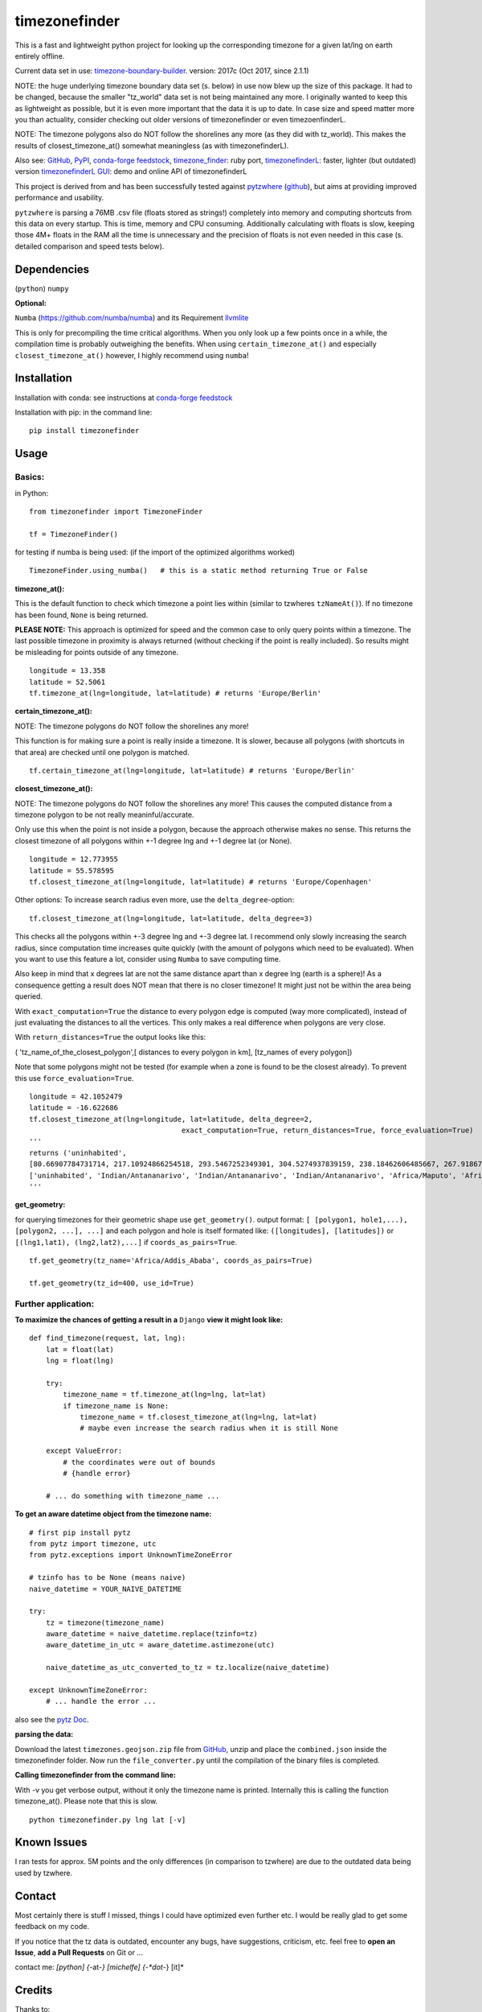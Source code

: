 ==============
timezonefinder
==============

.. image:: https://img.shields.io/travis/MrMinimal64/timezonefinder.svg?branch=master
    :target: https://travis-ci.org/MrMinimal64/timezonefinder


.. image:: https://img.shields.io/pypi/wheel/timezonefinder.svg
    :target: https://pypi.python.org/pypi/timezonefinder


.. image:: https://img.shields.io/pypi/v/timezonefinder.svg
    :target: https://pypi.python.org/pypi/timezonefinder

.. image:: https://anaconda.org/conda-forge/timezonefinder/badges/version.svg
    :target: https://anaconda.org/conda-forge/timezonefinder



This is a fast and lightweight python project for looking up the corresponding
timezone for a given lat/lng on earth entirely offline.


Current data set in use: `timezone-boundary-builder <https://github.com/evansiroky/timezone-boundary-builder>`__. version: 2017c (Oct 2017, since 2.1.1)


NOTE: the huge underlying timezone boundary data set (s. below) in use now blew up the size of this package. It had to be changed, because the smaller "tz_world" data set is not being maintained any more. I originally wanted to keep this as lightweight as possible, but it is even more important that the data it is up to date.
In case size and speed matter more you than actuality, consider checking out older versions of timezonefinder or even timezoenfinderL.

NOTE: The timezone polygons also do NOT follow the shorelines any more (as they did with tz_world). This makes the results of closest_timezone_at() somewhat meaningless (as with timezonefinderL).


Also see:
`GitHub <https://github.com/MrMinimal64/timezonefinder>`__,
`PyPI <https://pypi.python.org/pypi/timezonefinder/>`__,
`conda-forge feedstock <https://github.com/conda-forge/timezonefinder-feedstock>`__,
`timezone_finder <https://github.com/gunyarakun/timezone_finder>`__: ruby port,
`timezonefinderL <https://github.com/MrMinimal64/timezonefinderL>`__: faster, lighter (but outdated) version
`timezonefinderL GUI <http://timezonefinder.michelfe.it/gui>`__: demo and online API of timezonefinderL


This project is derived from and has been successfully tested against
`pytzwhere <https://pypi.python.org/pypi/tzwhere>`__
(`github <https://github.com/pegler/pytzwhere>`__), but aims at providing
improved performance and usability.

``pytzwhere`` is parsing a 76MB .csv file (floats stored as strings!) completely into memory and computing shortcuts from this data on every startup.
This is time, memory and CPU consuming. Additionally calculating with floats is slow,
keeping those 4M+ floats in the RAM all the time is unnecessary and the precision of floats is not even needed in this case (s. detailed comparison and speed tests below).


Dependencies
============

(``python``)
``numpy``

**Optional:**

``Numba`` (https://github.com/numba/numba) and its Requirement `llvmlite <http://llvmlite.pydata.org/en/latest/install/index.html>`_


This is only for precompiling the time critical algorithms. When you only look up a
few points once in a while, the compilation time is probably outweighing
the benefits. When using ``certain_timezone_at()`` and especially
``closest_timezone_at()`` however, I highly recommend using ``numba``!

Installation
============


Installation with conda: see instructions at `conda-forge feedstock <https://github.com/conda-forge/timezonefinder-feedstock>`__


Installation with pip:
in the command line:

::

    pip install timezonefinder





Usage
=====

Basics:
-------

in Python:

::

    from timezonefinder import TimezoneFinder

    tf = TimezoneFinder()


for testing if numba is being used:
(if the import of the optimized algorithms worked)

::

    TimezoneFinder.using_numba()   # this is a static method returning True or False


**timezone_at():**

This is the default function to check which timezone a point lies within (similar to tzwheres ``tzNameAt()``).
If no timezone has been found, ``None`` is being returned.

**PLEASE NOTE:** This approach is optimized for speed and the common case to only query points within a timezone.
The last possible timezone in proximity is always returned (without checking if the point is really included).
So results might be misleading for points outside of any timezone.


::

    longitude = 13.358
    latitude = 52.5061
    tf.timezone_at(lng=longitude, lat=latitude) # returns 'Europe/Berlin'


**certain_timezone_at():**

NOTE: The timezone polygons do NOT follow the shorelines any more!

This function is for making sure a point is really inside a timezone. It is slower, because all polygons (with shortcuts in that area)
are checked until one polygon is matched.


::

    tf.certain_timezone_at(lng=longitude, lat=latitude) # returns 'Europe/Berlin'


**closest_timezone_at():**

NOTE: The timezone polygons do NOT follow the shorelines any more! This causes the computed distance from a timezone polygon to be not really meaninful/accurate.

Only use this when the point is not inside a polygon, because the approach otherwise makes no sense.
This returns the closest timezone of all polygons within +-1 degree lng and +-1 degree lat (or None).

::

    longitude = 12.773955
    latitude = 55.578595
    tf.closest_timezone_at(lng=longitude, lat=latitude) # returns 'Europe/Copenhagen'

Other options:
To increase search radius even more, use the ``delta_degree``-option:

::

    tf.closest_timezone_at(lng=longitude, lat=latitude, delta_degree=3)


This checks all the polygons within +-3 degree lng and +-3 degree lat.
I recommend only slowly increasing the search radius, since computation time increases quite quickly
(with the amount of polygons which need to be evaluated). When you want to use this feature a lot,
consider using ``Numba`` to save computing time.


Also keep in mind that x degrees lat are not the same distance apart than x degree lng (earth is a sphere)!
As a consequence getting a result does NOT mean that there is no closer timezone! It might just not be within the area being queried.

With ``exact_computation=True`` the distance to every polygon edge is computed (way more complicated), instead of just evaluating the distances to all the vertices.
This only makes a real difference when polygons are very close.


With ``return_distances=True`` the output looks like this:

( 'tz_name_of_the_closest_polygon',[ distances to every polygon in km], [tz_names of every polygon])

Note that some polygons might not be tested (for example when a zone is found to be the closest already).
To prevent this use ``force_evaluation=True``.

::

    longitude = 42.1052479
    latitude = -16.622686
    tf.closest_timezone_at(lng=longitude, lat=latitude, delta_degree=2,
                                        exact_computation=True, return_distances=True, force_evaluation=True)
    '''
    returns ('uninhabited',
    [80.66907784731714, 217.10924866254518, 293.5467252349301, 304.5274937839159, 238.18462606485667, 267.918674688949, 207.43831938964408, 209.6790144988553, 228.42135641542546],
    ['uninhabited', 'Indian/Antananarivo', 'Indian/Antananarivo', 'Indian/Antananarivo', 'Africa/Maputo', 'Africa/Maputo', 'Africa/Maputo', 'Africa/Maputo', 'Africa/Maputo'])
    '''



**get_geometry:**


for querying timezones for their geometric shape use ``get_geometry()``.
output format: ``[ [polygon1, hole1,...), [polygon2, ...], ...]``
and each polygon and hole is itself formated like: ``([longitudes], [latitudes])``
or ``[(lng1,lat1), (lng2,lat2),...]`` if ``coords_as_pairs=True``.

::

    tf.get_geometry(tz_name='Africa/Addis_Ababa', coords_as_pairs=True)

    tf.get_geometry(tz_id=400, use_id=True)




Further application:
--------------------

**To maximize the chances of getting a result in a** ``Django`` **view it might look like:**

::

    def find_timezone(request, lat, lng):
        lat = float(lat)
        lng = float(lng)

        try:
            timezone_name = tf.timezone_at(lng=lng, lat=lat)
            if timezone_name is None:
                timezone_name = tf.closest_timezone_at(lng=lng, lat=lat)
                # maybe even increase the search radius when it is still None

        except ValueError:
            # the coordinates were out of bounds
            # {handle error}

        # ... do something with timezone_name ...

**To get an aware datetime object from the timezone name:**

::

    # first pip install pytz
    from pytz import timezone, utc
    from pytz.exceptions import UnknownTimeZoneError

    # tzinfo has to be None (means naive)
    naive_datetime = YOUR_NAIVE_DATETIME

    try:
        tz = timezone(timezone_name)
        aware_datetime = naive_datetime.replace(tzinfo=tz)
        aware_datetime_in_utc = aware_datetime.astimezone(utc)

        naive_datetime_as_utc_converted_to_tz = tz.localize(naive_datetime)

    except UnknownTimeZoneError:
        # ... handle the error ...

also see the `pytz Doc <http://pytz.sourceforge.net/>`__.

**parsing the data:**


Download the latest ``timezones.geojson.zip`` file from `GitHub <https://github.com/evansiroky/timezone-boundary-builder/releases>`__, unzip and
place the ``combined.json`` inside the timezonefinder folder. Now run the ``file_converter.py`` until the compilation of the binary files is completed.


**Calling timezonefinder from the command line:**

With -v you get verbose output, without it only the timezone name is printed.
Internally this is calling the function timezone_at(). Please note that this is slow.

::

    python timezonefinder.py lng lat [-v]





Known Issues
============

I ran tests for approx. 5M points and the only differences (in comparison to tzwhere) are due to the outdated
data being used by tzwhere.


Contact
=======

Most certainly there is stuff I missed, things I could have optimized even further etc. I would be really glad to get some feedback on my code.


If you notice that the tz data is outdated, encounter any bugs, have
suggestions, criticism, etc. feel free to **open an Issue**, **add a Pull Requests** on Git or ...

contact me: *[python] {*-at-*} [michelfe] {-*dot*-} [it]*


Credits
=======

Thanks to:

`Adam <https://github.com/adamchainz>`__ for adding organisational features to the project and for helping me with publishing and testing routines.

`cstich <https://github.com/cstich>`__ for the little conversion script (.shp to .json).

`snowman2 <https://github.com/snowman2>`__ for creating the conda-forge recipe.

`synapticarbors <https://github.com/synapticarbors>`__ for fixing Numba import with py27.

License
=======

``timezonefinder`` is distributed under the terms of the MIT license
(see LICENSE.txt).


Comparison to pytzwhere
=======================

In comparison most notably initialisation time and memory usage are
significantly reduced, while the algorithms yield the same results and are as fast or even faster
(depending on the dependencies used, s. test results below). pytzwhere is using up to 450MB!!! of RAM while in use (with shapely and numpy active) and this package uses at most 40MB (= encountered memory consumption of the python process).
In some cases ``pytzwhere`` even does not find anything and ``timezonefinder`` does, for example
when only one timezone is close to the point.

**Similarities:**

-  results

-  data being used


**Differences:**

-  highly decreased memory usage

-  highly reduced start up time

-  usage of 32bit int (instead of 64+bit float) reduces computing time and memory consumption

-  the precision of 32bit int is still high enough (according to my calculations worst resolution is 1cm at the equator -> far more precise than the discrete polygons)

-  the data is stored in memory friendly binary files (approx. 41MB in total, original data 120MB .json)

-  data is only being read on demand (not completely read into memory if not needed)

-  precomputed shortcuts are included to quickly look up which polygons have to be checked

-  available proximity algorithm ``closest_timezone_at()``

-  function ``get_geometry()`` enables querying timezones for their geometric shape (= multipolygon with holes)

-  further speedup possible by the use of ``numba`` (code precompilation)



test results\*:
===============

::


    test correctness:

    results timezone_at()
    LOCATION             | EXPECTED             | COMPUTED             | ==
    ====================================================================
    Arlington, TN        | America/Chicago      | America/Chicago      | OK
    Memphis, TN          | America/Chicago      | America/Chicago      | OK
    Anchorage, AK        | America/Anchorage    | America/Anchorage    | OK
    Eugene, OR           | America/Los_Angeles  | America/Los_Angeles  | OK
    Albany, NY           | America/New_York     | America/New_York     | OK
    Moscow               | Europe/Moscow        | Europe/Moscow        | OK
    Los Angeles          | America/Los_Angeles  | America/Los_Angeles  | OK
    Moscow               | Europe/Moscow        | Europe/Moscow        | OK
    Aspen, Colorado      | America/Denver       | America/Denver       | OK
    Kiev                 | Europe/Kiev          | Europe/Kiev          | OK
    Jogupalya            | Asia/Kolkata         | Asia/Kolkata         | OK
    Washington DC        | America/New_York     | America/New_York     | OK
    St Petersburg        | Europe/Moscow        | Europe/Moscow        | OK
    Blagoveshchensk      | Asia/Yakutsk         | Asia/Yakutsk         | OK
    Boston               | America/New_York     | America/New_York     | OK
    Chicago              | America/Chicago      | America/Chicago      | OK
    Orlando              | America/New_York     | America/New_York     | OK
    Seattle              | America/Los_Angeles  | America/Los_Angeles  | OK
    London               | Europe/London        | Europe/London        | OK
    Church Crookham      | Europe/London        | Europe/London        | OK
    Fleet                | Europe/London        | Europe/London        | OK
    Paris                | Europe/Paris         | Europe/Paris         | OK
    Macau                | Asia/Macau           | Asia/Macau           | OK
    Russia               | Asia/Yekaterinburg   | Asia/Yekaterinburg   | OK
    Salo                 | Europe/Helsinki      | Europe/Helsinki      | OK
    Staffordshire        | Europe/London        | Europe/London        | OK
    Muara                | Asia/Brunei          | Asia/Brunei          | OK
    Puerto Montt seaport | America/Santiago     | America/Santiago     | OK
    Akrotiri seaport     | Asia/Nicosia         | Asia/Nicosia         | OK
    Inchon seaport       | Asia/Seoul           | Asia/Seoul           | OK
    Nakhodka seaport     | Asia/Vladivostok     | Asia/Vladivostok     | OK
    Truro                | Europe/London        | Europe/London        | OK
    Aserbaid. Enklave    | Asia/Baku            | Asia/Baku            | OK
    Tajikistani Enklave  | Asia/Dushanbe        | Asia/Dushanbe        | OK
    Busingen Ger         | Europe/Busingen      | Europe/Busingen      | OK
    Genf                 | Europe/Zurich        | Europe/Zurich        | OK
    Lesotho              | Africa/Maseru        | Africa/Maseru        | OK
    usbekish enclave     | Asia/Tashkent        | Asia/Tashkent        | OK
    usbekish enclave     | Asia/Tashkent        | Asia/Tashkent        | OK
    Arizona Desert 1     | America/Denver       | America/Denver       | OK
    Arizona Desert 2     | America/Phoenix      | America/Phoenix      | OK
    Arizona Desert 3     | America/Phoenix      | America/Phoenix      | OK
    Far off Cornwall     | None                 | None                 | OK

    certain_timezone_at():
    LOCATION             | EXPECTED             | COMPUTED             | Status
    ====================================================================
    Arlington, TN        | America/Chicago      | America/Chicago      | OK
    Memphis, TN          | America/Chicago      | America/Chicago      | OK
    Anchorage, AK        | America/Anchorage    | America/Anchorage    | OK
    Eugene, OR           | America/Los_Angeles  | America/Los_Angeles  | OK
    Albany, NY           | America/New_York     | America/New_York     | OK
    Moscow               | Europe/Moscow        | Europe/Moscow        | OK
    Los Angeles          | America/Los_Angeles  | America/Los_Angeles  | OK
    Moscow               | Europe/Moscow        | Europe/Moscow        | OK
    Aspen, Colorado      | America/Denver       | America/Denver       | OK
    Kiev                 | Europe/Kiev          | Europe/Kiev          | OK
    Jogupalya            | Asia/Kolkata         | Asia/Kolkata         | OK
    Washington DC        | America/New_York     | America/New_York     | OK
    St Petersburg        | Europe/Moscow        | Europe/Moscow        | OK
    Blagoveshchensk      | Asia/Yakutsk         | Asia/Yakutsk         | OK
    Boston               | America/New_York     | America/New_York     | OK
    Chicago              | America/Chicago      | America/Chicago      | OK
    Orlando              | America/New_York     | America/New_York     | OK
    Seattle              | America/Los_Angeles  | America/Los_Angeles  | OK
    London               | Europe/London        | Europe/London        | OK
    Church Crookham      | Europe/London        | Europe/London        | OK
    Fleet                | Europe/London        | Europe/London        | OK
    Paris                | Europe/Paris         | Europe/Paris         | OK
    Macau                | Asia/Macau           | Asia/Macau           | OK
    Russia               | Asia/Yekaterinburg   | Asia/Yekaterinburg   | OK
    Salo                 | Europe/Helsinki      | Europe/Helsinki      | OK
    Staffordshire        | Europe/London        | Europe/London        | OK
    Muara                | Asia/Brunei          | Asia/Brunei          | OK
    Puerto Montt seaport | America/Santiago     | America/Santiago     | OK
    Akrotiri seaport     | Asia/Nicosia         | Asia/Nicosia         | OK
    Inchon seaport       | Asia/Seoul           | Asia/Seoul           | OK
    Nakhodka seaport     | Asia/Vladivostok     | Asia/Vladivostok     | OK
    Truro                | Europe/London        | Europe/London        | OK
    Aserbaid. Enklave    | Asia/Baku            | Asia/Baku            | OK
    Tajikistani Enklave  | Asia/Dushanbe        | Asia/Dushanbe        | OK
    Busingen Ger         | Europe/Busingen      | Europe/Busingen      | OK
    Genf                 | Europe/Zurich        | Europe/Zurich        | OK
    Lesotho              | Africa/Maseru        | Africa/Maseru        | OK
    usbekish enclave     | Asia/Tashkent        | Asia/Tashkent        | OK
    usbekish enclave     | Asia/Tashkent        | Asia/Tashkent        | OK
    Arizona Desert 1     | America/Denver       | America/Denver       | OK
    Arizona Desert 2     | America/Phoenix      | America/Phoenix      | OK
    Arizona Desert 3     | America/Phoenix      | America/Phoenix      | OK
    Far off Cornwall     | None                 | None                 | OK

    closest_timezone_at():
    LOCATION             | EXPECTED             | COMPUTED             | Status
    ====================================================================
    Arlington, TN        | America/Chicago      | America/Chicago      | OK
    Memphis, TN          | America/Chicago      | America/Chicago      | OK
    Anchorage, AK        | America/Anchorage    | America/Anchorage    | OK
    Shore Lake Michigan  | America/New_York     | America/New_York     | OK
    English Channel1     | Europe/London        | Europe/London        | OK
    English Channel2     | Europe/Paris         | Europe/Paris         | OK
    Oresund Bridge1      | Europe/Stockholm     | Europe/Stockholm     | OK
    Oresund Bridge2      | Europe/Copenhagen    | Europe/Copenhagen    | OK


    Speed Tests:
    _________________________
    shapely: OFF (tzwhere)
    Numba: OFF (timezonefinder)


    Startup times:
    tzwhere: 0:00:07.875212
    timezonefinder: 0:00:00.000688
    11445.53 times faster

    _________________________
    shapely: ON (tzwhere)
    Numba: ON (timezonefinder)


    Startup times:
    tzwhere: 0:00:29.365294
    timezonefinder: 0:00:00.000888
    33068.02 times faster


    NOTE: all the other test are not expressive atm, because tz_where is using very outdated data


    \* System: MacBookPro 2,4GHz i5 (2014) 4GB RAM pytzwhere with numpy active

    \*\*mismatch: pytzwhere finds something and then timezonefinder finds
    something else

    \*\*\*realistic queries: just points within a timezone (= pytzwhere
    yields result)

    \*\*\*\*random queries: random points on earth
